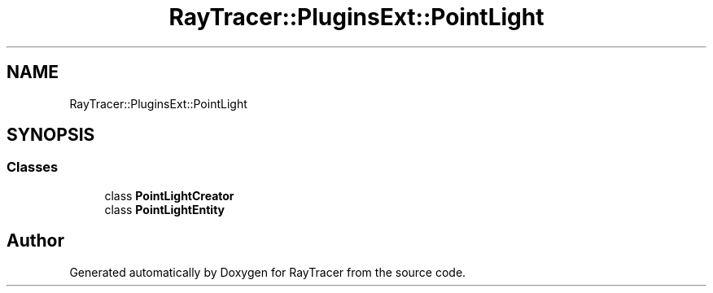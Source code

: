 .TH "RayTracer::PluginsExt::PointLight" 1 "Sun May 14 2023" "RayTracer" \" -*- nroff -*-
.ad l
.nh
.SH NAME
RayTracer::PluginsExt::PointLight
.SH SYNOPSIS
.br
.PP
.SS "Classes"

.in +1c
.ti -1c
.RI "class \fBPointLightCreator\fP"
.br
.ti -1c
.RI "class \fBPointLightEntity\fP"
.br
.in -1c
.SH "Author"
.PP 
Generated automatically by Doxygen for RayTracer from the source code\&.
